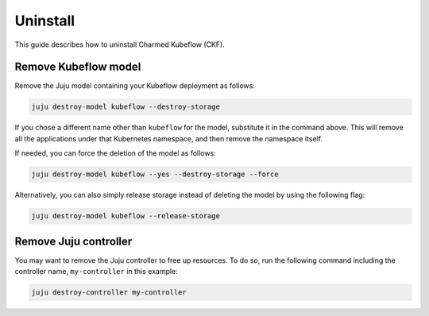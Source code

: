 .. _uninstall:

Uninstall
=========

This guide describes how to uninstall Charmed Kubeflow (CKF).

---------------------
Remove Kubeflow model
---------------------

Remove the Juju model containing your Kubeflow deployment as follows:

.. code-block:: bash

   juju destroy-model kubeflow --destroy-storage

If you chose a different name other than ``kubeflow`` for the model, substitute it in the command above. 
This will remove all the applications under that Kubernetes namespace, and then remove the namespace itself.

If needed, you can force the deletion of the model as follows:

.. code-block:: bash

   juju destroy-model kubeflow --yes --destroy-storage --force

Alternatively, you can also simply release storage instead of deleting the model by using the following flag:

.. code-block:: bash

   juju destroy-model kubeflow --release-storage

----------------------
Remove Juju controller
----------------------

You may want to remove the Juju controller to free up resources. 
To do so, run the following command including the controller name, ``my-controller`` in this example:

.. code-block:: bash

   juju destroy-controller my-controller
